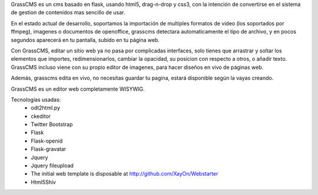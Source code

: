 GrassCMS es un cms basado en flask, usando html5, drag-n-drop y css3, con la 
intención de convertirse en el sistema de gestion de contenidos mas sencillo 
de usar.

En el estado actual de desarrollo, soportamos la importación de multiples 
formatos de video (los soportados por ffmpeg), imagenes o documentos de 
openoffice, grasscms detectara automaticamente el tipo de archivo, y en 
pocos segundos aparecerá en tu pantalla, subido en tu página web.

Con GrassCMS, editar un sitio web ya no pasa por complicadas interfaces, 
solo tienes que arrastrar y soltar los elementos que importes, 
redimensionarlos, cambiar la opacidad, su posicion con respecto a otros, 
o añadir texto. GrassCMS incluso viene con su propio editor de imagenes, 
para hacer diseños en vivo de páginas web.

Además, grasscms edita en vivo, no necesitas guardar tu pagina, estará 
disponible según la vayas creando.

GrassCMS es un editor web completamente WISYWIG.

Tecnologías usadas:
    - odt2html.py
    - ckeditor
    - Twitter Bootstrap
    - Flask
    - Flask-openid
    - Flask-gravatar
    - Jquery
    - Jquery fileupload 
    - The initial web template is disposable at http://github.com/XayOn/Webstarter
    - Html5Shiv
